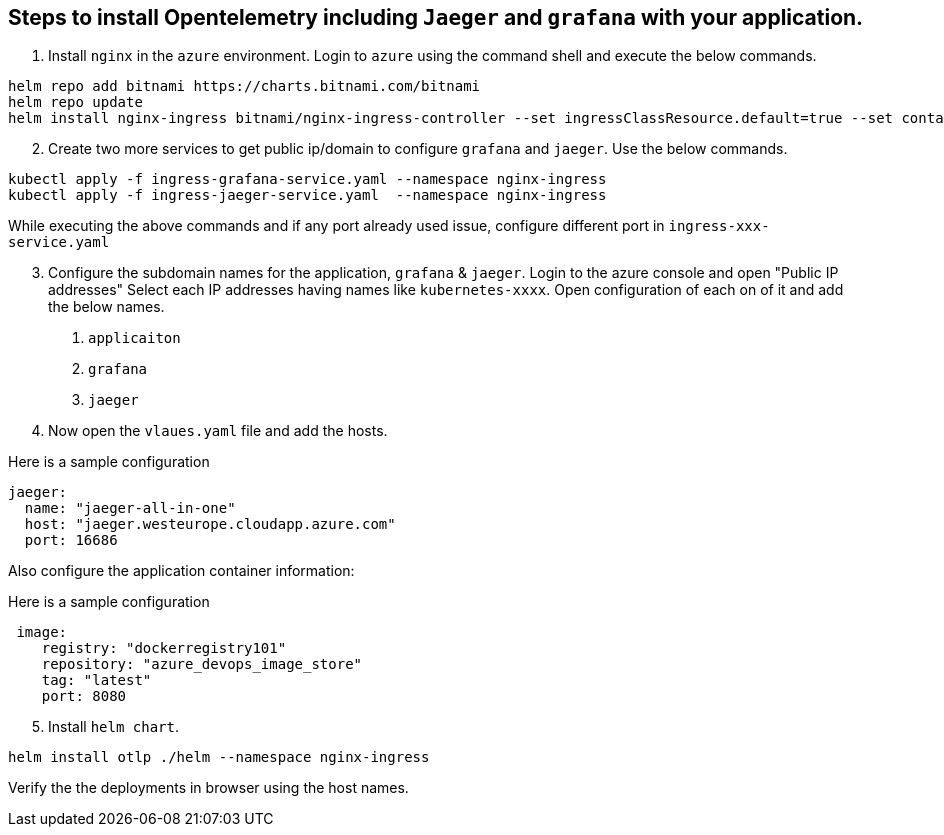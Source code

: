 == Steps to install Opentelemetry including `Jaeger` and `grafana` with your application.

1. Install `nginx` in the `azure` environment. Login to `azure` using the command shell and execute the below commands.

----
helm repo add bitnami https://charts.bitnami.com/bitnami
helm repo update
helm install nginx-ingress bitnami/nginx-ingress-controller --set ingressClassResource.default=true --set containerSecurityContext.allowPrivilegeEscalation=false --namespace nginx-ingress --create-namespace
----
[start=2]
2. Create two more services to get public ip/domain to configure `grafana` and `jaeger`. Use the below commands.
----
kubectl apply -f ingress-grafana-service.yaml --namespace nginx-ingress
kubectl apply -f ingress-jaeger-service.yaml  --namespace nginx-ingress
----

While executing the above commands and if any port already used issue, configure different port in `ingress-xxx-service.yaml`

[start=3]
3. Configure the subdomain names for the application, `grafana` & `jaeger`.
Login to the azure console and open "Public IP addresses"
Select each IP addresses having names like `kubernetes-xxxx`.
  Open configuration of each on of it and add the below names.
    . `applicaiton`
    . `grafana`
    . `jaeger`
    
[start=4]
4. Now open the `vlaues.yaml` file and add the hosts.

Here is a sample configuration

----
jaeger:
  name: "jaeger-all-in-one"
  host: "jaeger.westeurope.cloudapp.azure.com"
  port: 16686
----
Also configure the application container information:

Here is a sample configuration

----
 image:
    registry: "dockerregistry101"
    repository: "azure_devops_image_store"
    tag: "latest"
    port: 8080
----

[start=5]
5. Install `helm chart`.

----
helm install otlp ./helm --namespace nginx-ingress
----

Verify the the deployments in browser using the host names.





